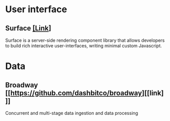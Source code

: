 * User interface
** Surface [[https://github.com/msaraiva/surface][[Link]]]
   Surface is a server-side rendering component library that allows
   developers to build rich interactive user-interfaces, writing
   minimal custom Javascript.

* Data
** Broadway [[https://github.com/dashbitco/broadway][[link]​]]
   Concurrent and multi-stage data ingestion and data processing
